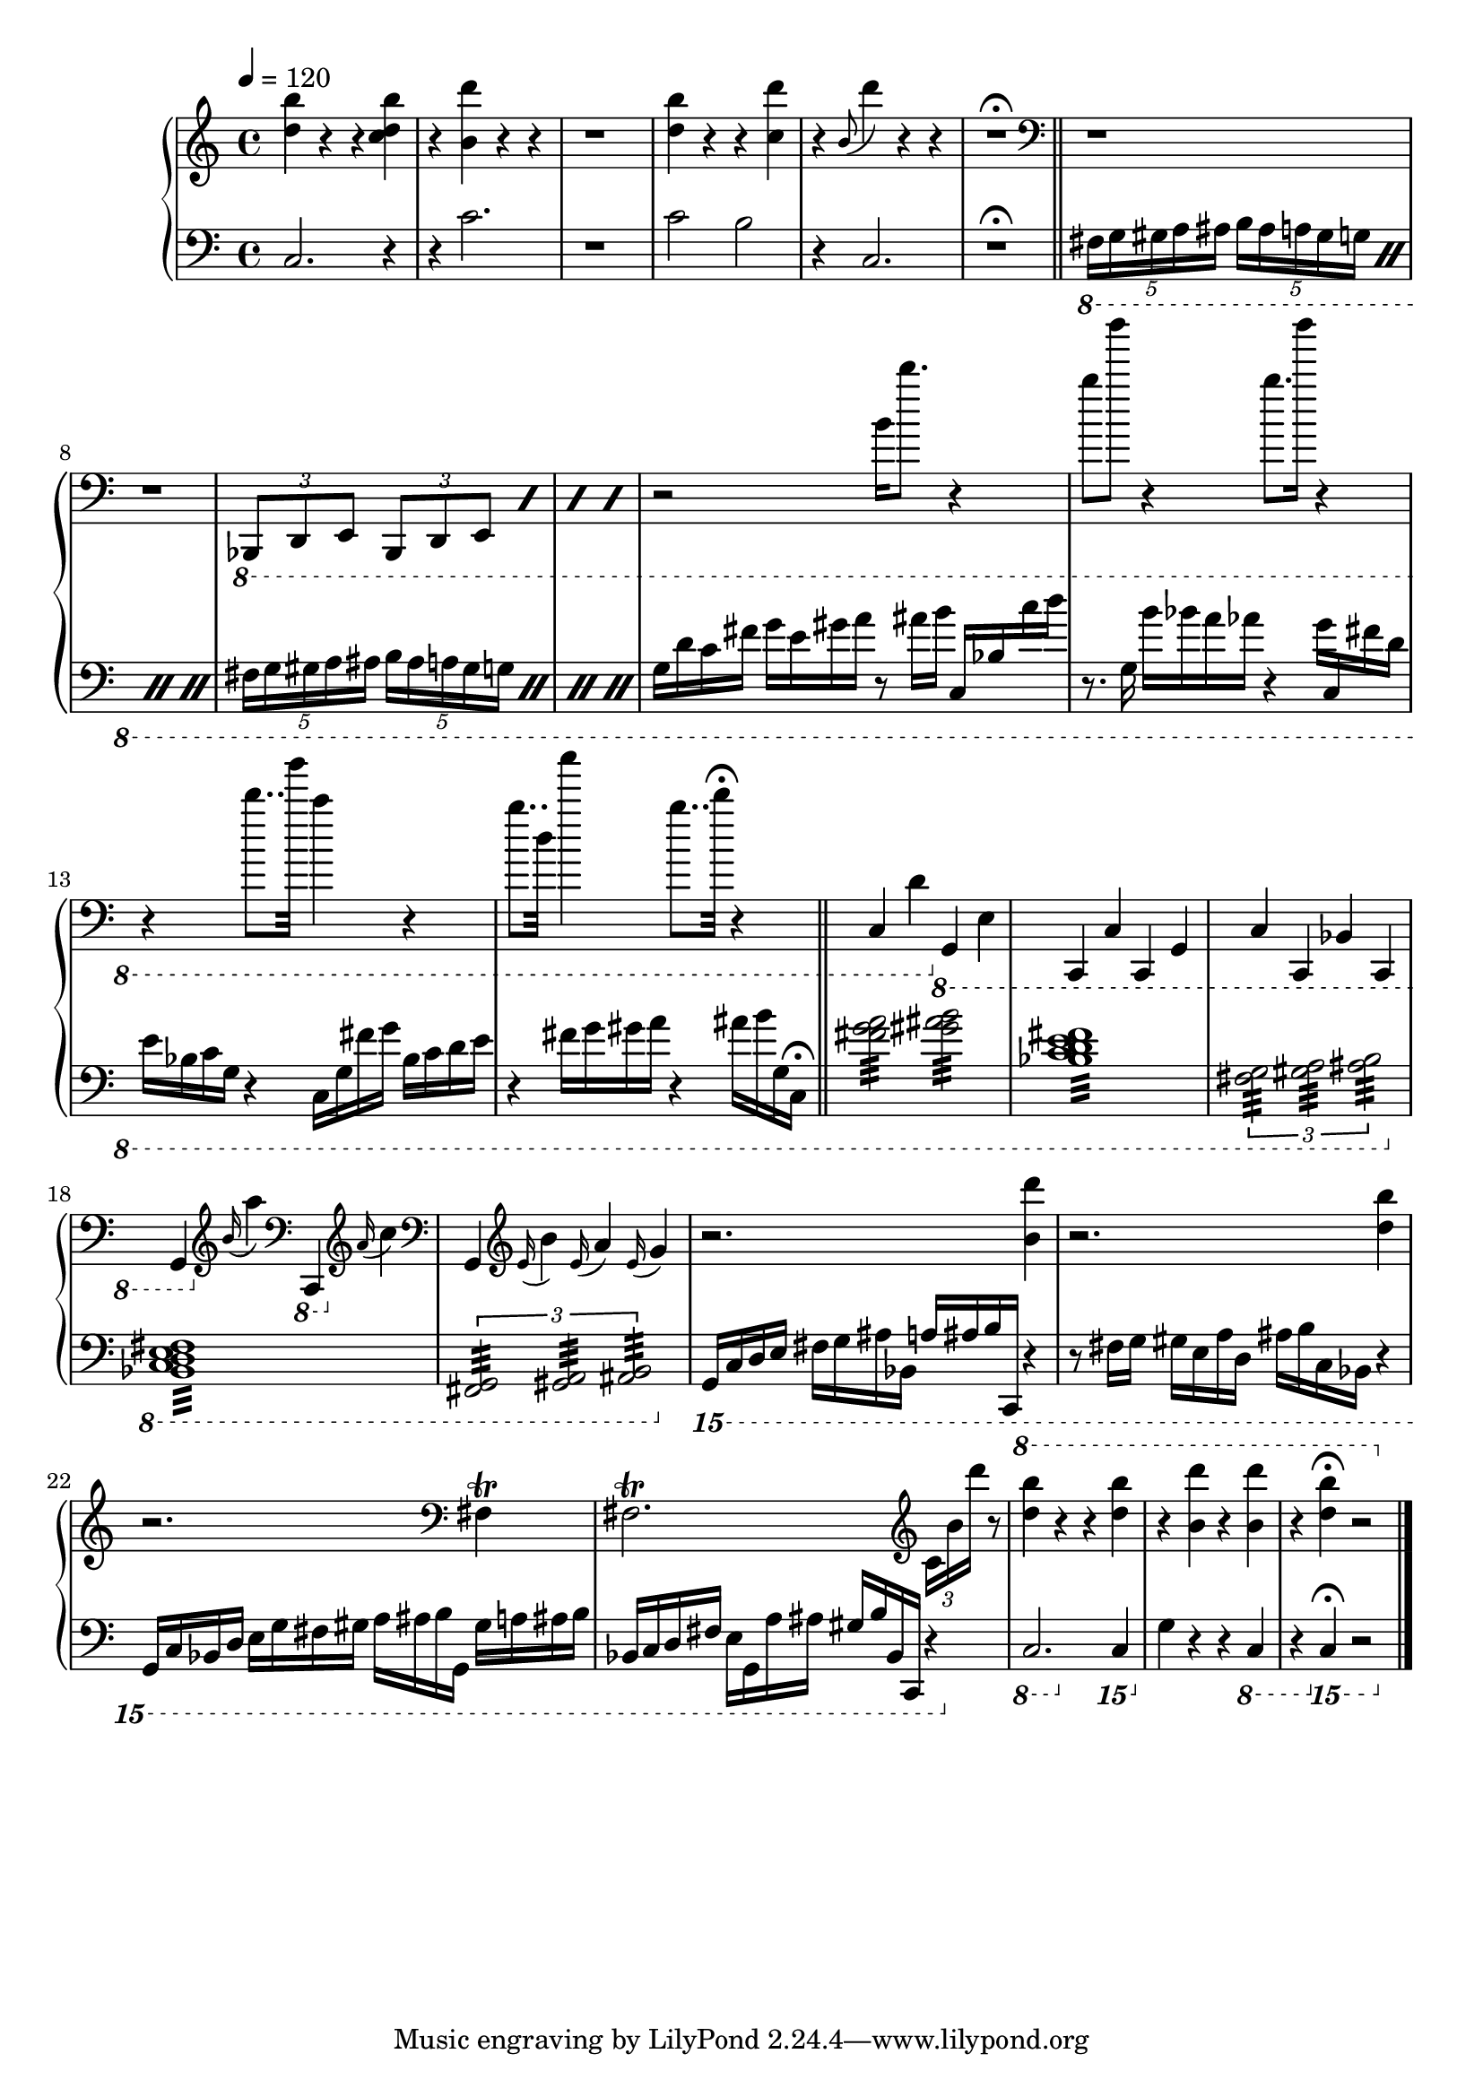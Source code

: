 \version "2.18.2"

%Second Movement of Zachary Viet Pine's piano composition for Nate Ben-Horin
%based on an original gestalt, 0 , 1, 2 from a piece "Blueberry"
%for guitar and piano written by Pine in 2016

bells = <<
	\new Voice {
		\change Staff = "up"
		< d'' b'' >4 r r < c'' d'' b'' > |
		r < d''' b' > r r |
		r1 | 
		
		< d'' b'' >4 r r < c'' d''' > |
		r \appoggiatura { b'8 } d'''4 r r |
		r1\fermata | 

		\bar "||"
	}


	\new Voice {	
		\change Staff = "down"
		c2. r4 | r4 c'2. | r1 |
		c'2 b2 | r4 c2. | r1\fermata | \bar "||"
	}
>>

firstSentence = <<
	\new Voice {
		\change Staff = "up"
		\clef "bass"
		\relative c,, {
			r1 r1 | 
			\repeat percent 4 {
				\ottava #-1
				\tuplet 3/2 { bes8 d e }
				\tuplet 3/2 { bes8 d e }
			}
		}
	}

	\new Voice {
		\change Staff = "down"
		\relative c, {
			\ottava #-1
			\repeat percent 4 {
				\tuplet 5/4 { fis16 g gis a ais }
				\tuplet 5/4 { b ais a gis g }
			}
			\repeat percent 4 {
				\tuplet 5/4 { fis16 g gis a ais }
				\tuplet 5/4 { b ais a gis g }
			}
		}
	}
>>

secondSentence = <<
	\new Voice {
		\change Staff = "up"
		r2 b16 d''8. r4 |
		b'8 d''' r4 b'8. d'''16 r4 |
		r4 d''8.. b''32 c''4 r4 | 
		b'8.. d'32 c'''4 b'8.. d''32\fermata r4 |
	}

	\new Voice {
		\change Staff = "down"
		\relative c {
			g16 d' c fis	g e gis a	r8 ais16 b	\stemUp c,, bes' \stemNeutral c' d |
			r8. g,,16 	b' bes a aes	r4 	g16 \once \stemUp c,, \once \stemDown fis' d |
			e bes c g	r4	c,16 g' fis' g	bes, c d e
			r4	fis16 g gis a	r4	\stemDown ais16 b \stemNeutral g, c,\fermata
			\bar "||"
		}
	}
>>

farOffPoint = <<
	\new Voice {
		\change Staff = "up"
		\clef "bass"
		c,4 d \ottava #-1 g,, e, |
		c,, c, c,, g,, |
		c, c,, bes,, c,, |
		g,, \clef "treble" \ottava #0 \appoggiatura { b'16 }  a''4 \ottava #-1
			\clef "bass" c,, \clef "treble" \ottava #0 \appoggiatura { a'16 } c''4 |
		\clef "bass" g, \clef "treble" \appoggiatura { e'16 } b'4
			\appoggiatura { e'16 } a'4 \appoggiatura { e'16 } g'4 |
	}

	\new Voice {
		\change Staff = "down"
		\repeat tremolo 16 < fis g a >32
		\repeat tremolo 16 < gis ais b >32 |
		\repeat tremolo 32 < bes, c d e fis >32
		\tuplet 3/2 {
			\repeat tremolo 16 < fis, g, > 
			\repeat tremolo 16 < gis, a, > 
			\repeat tremolo 16 < ais, b, > 
		}
		\ottava #-1 	
		\repeat tremolo 32 < bes,, c, d, e, fis, >32
		\tuplet 3/2 {
			\repeat tremolo 16 < fis,, g,, > 
			\repeat tremolo 16 < gis,, a,, > 
			\repeat tremolo 16 < ais,, b,, > 
		}
	}
>>

repriseSentence = <<
	\new Voice {
		\clef "treble"
		r2. < b' d''' >4 |
		r2. < d'' b'' >4 |
		r2. \clef "bass" fis4\trill
		fis2.\trill \clef "treble" \tuplet 3/2 { c'16 b' d''' }	r8 |
	}

	\new Voice {
		\change Staff = "down"
		\clef "bass"
		\ottava #-2
		\relative c,, {
			g16 c d e fis g ais bes, a' ais b c,, r4 |
			r8 fis'16 g gis e a d, ais' b c, bes r4 |
			g16 c bes d e g fis gis a ais b g, gis' a ais b |
			bes, c d fis e g, a' ais gis b bes, c, r4 |
		}
	}
>>

finalBells = <<
	\new Voice {
		\change Staff = "up"
		\ottava #1 
		< d''' b''' >4 r r < d''' b''' > |
		r < d'''' b'' > r < d'''' b'' > |
		r4 < d''' b''' >\fermata r2 | 
		\bar "|."
	}


	\new Voice {	
		\change Staff = "down"
		\ottava #-1
		c,2. \ottava #-2 c,,4 | \ottava #0 g4 r r \ottava #-1 c,4 | 
		r4 \ottava #-2 c,,4 \fermata r2 | \bar "|."
	}
>>

\score {
	\new PianoStaff <<
		\new Staff = "up" {
			\time 4/4
			\tempo 4=120
			\clef "treble"
			\bells
			\firstSentence
			\secondSentence
			\farOffPoint
			\repriseSentence
			\finalBells
		}

		\new Staff = "down" {
			\clef "bass"
			s1 * 23
		}
	>>

}
